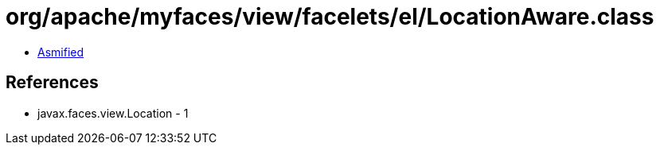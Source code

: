 = org/apache/myfaces/view/facelets/el/LocationAware.class

 - link:LocationAware-asmified.java[Asmified]

== References

 - javax.faces.view.Location - 1
